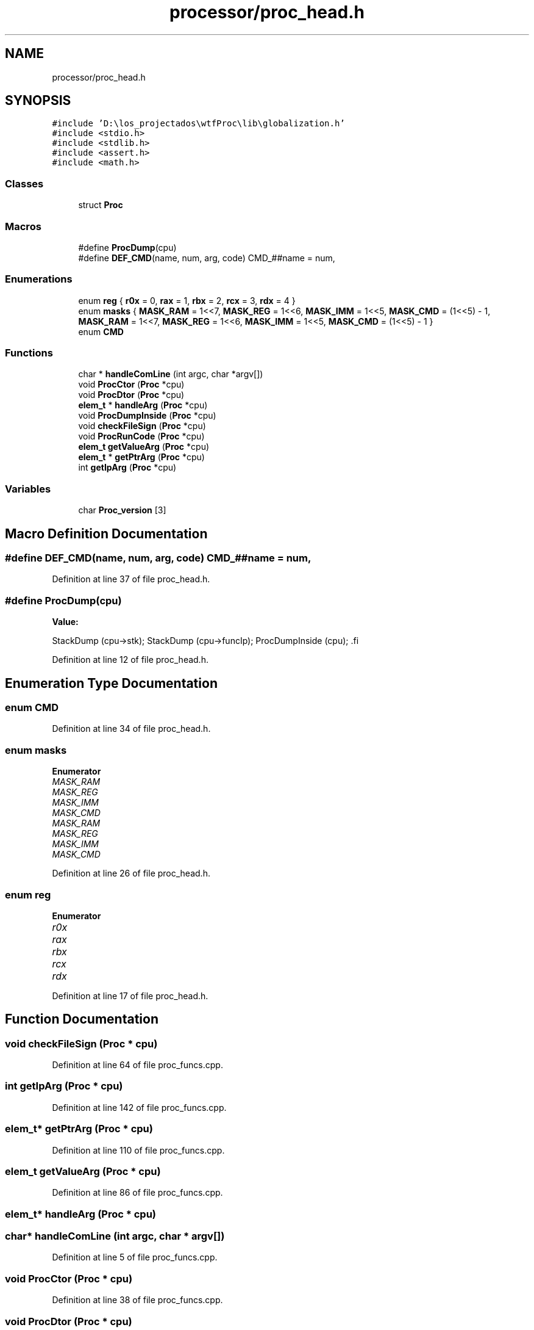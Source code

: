 .TH "processor/proc_head.h" 3 "Sat Oct 15 2022" "Version 2" "Soft cpu" \" -*- nroff -*-
.ad l
.nh
.SH NAME
processor/proc_head.h
.SH SYNOPSIS
.br
.PP
\fC#include 'D:\\los_projectados\\wtfProc\\lib\\globalization\&.h'\fP
.br
\fC#include <stdio\&.h>\fP
.br
\fC#include <stdlib\&.h>\fP
.br
\fC#include <assert\&.h>\fP
.br
\fC#include <math\&.h>\fP
.br

.SS "Classes"

.in +1c
.ti -1c
.RI "struct \fBProc\fP"
.br
.in -1c
.SS "Macros"

.in +1c
.ti -1c
.RI "#define \fBProcDump\fP(cpu)"
.br
.ti -1c
.RI "#define \fBDEF_CMD\fP(name,  num,  arg,  code)   CMD_##name = num,"
.br
.in -1c
.SS "Enumerations"

.in +1c
.ti -1c
.RI "enum \fBreg\fP { \fBr0x\fP = 0, \fBrax\fP = 1, \fBrbx\fP = 2, \fBrcx\fP = 3, \fBrdx\fP = 4 }"
.br
.ti -1c
.RI "enum \fBmasks\fP { \fBMASK_RAM\fP = 1<<7, \fBMASK_REG\fP = 1<<6, \fBMASK_IMM\fP = 1<<5, \fBMASK_CMD\fP = (1<<5) - 1, \fBMASK_RAM\fP = 1<<7, \fBMASK_REG\fP = 1<<6, \fBMASK_IMM\fP = 1<<5, \fBMASK_CMD\fP = (1<<5) - 1 }"
.br
.ti -1c
.RI "enum \fBCMD\fP "
.br
.in -1c
.SS "Functions"

.in +1c
.ti -1c
.RI "char * \fBhandleComLine\fP (int argc, char *argv[])"
.br
.ti -1c
.RI "void \fBProcCtor\fP (\fBProc\fP *cpu)"
.br
.ti -1c
.RI "void \fBProcDtor\fP (\fBProc\fP *cpu)"
.br
.ti -1c
.RI "\fBelem_t\fP * \fBhandleArg\fP (\fBProc\fP *cpu)"
.br
.ti -1c
.RI "void \fBProcDumpInside\fP (\fBProc\fP *cpu)"
.br
.ti -1c
.RI "void \fBcheckFileSign\fP (\fBProc\fP *cpu)"
.br
.ti -1c
.RI "void \fBProcRunCode\fP (\fBProc\fP *cpu)"
.br
.ti -1c
.RI "\fBelem_t\fP \fBgetValueArg\fP (\fBProc\fP *cpu)"
.br
.ti -1c
.RI "\fBelem_t\fP * \fBgetPtrArg\fP (\fBProc\fP *cpu)"
.br
.ti -1c
.RI "int \fBgetIpArg\fP (\fBProc\fP *cpu)"
.br
.in -1c
.SS "Variables"

.in +1c
.ti -1c
.RI "char \fBProc_version\fP [3]"
.br
.in -1c
.SH "Macro Definition Documentation"
.PP 
.SS "#define DEF_CMD(name, num, arg, code)   CMD_##name = num,"

.PP
Definition at line 37 of file proc_head\&.h\&.
.SS "#define ProcDump(cpu)"
\fBValue:\fP
.PP
.nf
    StackDump (cpu->stk);    \
    StackDump (cpu->funcIp); \
    ProcDumpInside (cpu);    \
.fi
.PP
Definition at line 12 of file proc_head\&.h\&.
.SH "Enumeration Type Documentation"
.PP 
.SS "enum \fBCMD\fP"

.PP
Definition at line 34 of file proc_head\&.h\&.
.SS "enum \fBmasks\fP"

.PP
\fBEnumerator\fP
.in +1c
.TP
\fB\fIMASK_RAM \fP\fP
.TP
\fB\fIMASK_REG \fP\fP
.TP
\fB\fIMASK_IMM \fP\fP
.TP
\fB\fIMASK_CMD \fP\fP
.TP
\fB\fIMASK_RAM \fP\fP
.TP
\fB\fIMASK_REG \fP\fP
.TP
\fB\fIMASK_IMM \fP\fP
.TP
\fB\fIMASK_CMD \fP\fP
.PP
Definition at line 26 of file proc_head\&.h\&.
.SS "enum \fBreg\fP"

.PP
\fBEnumerator\fP
.in +1c
.TP
\fB\fIr0x \fP\fP
.TP
\fB\fIrax \fP\fP
.TP
\fB\fIrbx \fP\fP
.TP
\fB\fIrcx \fP\fP
.TP
\fB\fIrdx \fP\fP
.PP
Definition at line 17 of file proc_head\&.h\&.
.SH "Function Documentation"
.PP 
.SS "void checkFileSign (\fBProc\fP * cpu)"

.PP
Definition at line 64 of file proc_funcs\&.cpp\&.
.SS "int getIpArg (\fBProc\fP * cpu)"

.PP
Definition at line 142 of file proc_funcs\&.cpp\&.
.SS "\fBelem_t\fP* getPtrArg (\fBProc\fP * cpu)"

.PP
Definition at line 110 of file proc_funcs\&.cpp\&.
.SS "\fBelem_t\fP getValueArg (\fBProc\fP * cpu)"

.PP
Definition at line 86 of file proc_funcs\&.cpp\&.
.SS "\fBelem_t\fP* handleArg (\fBProc\fP * cpu)"

.SS "char* handleComLine (int argc, char * argv[])"

.PP
Definition at line 5 of file proc_funcs\&.cpp\&.
.SS "void ProcCtor (\fBProc\fP * cpu)"

.PP
Definition at line 38 of file proc_funcs\&.cpp\&.
.SS "void ProcDtor (\fBProc\fP * cpu)"

.PP
Definition at line 53 of file proc_funcs\&.cpp\&.
.SS "void ProcDumpInside (\fBProc\fP * cpu)"

.PP
Definition at line 153 of file proc_funcs\&.cpp\&.
.SS "void ProcRunCode (\fBProc\fP * cpu)"

.PP
Definition at line 187 of file proc_funcs\&.cpp\&.
.SH "Variable Documentation"
.PP 
.SS "char Proc_version[3]\fC [extern]\fP"

.PP
Definition at line 3 of file proc_funcs\&.cpp\&.
.SH "Author"
.PP 
Generated automatically by Doxygen for Soft cpu from the source code\&.
